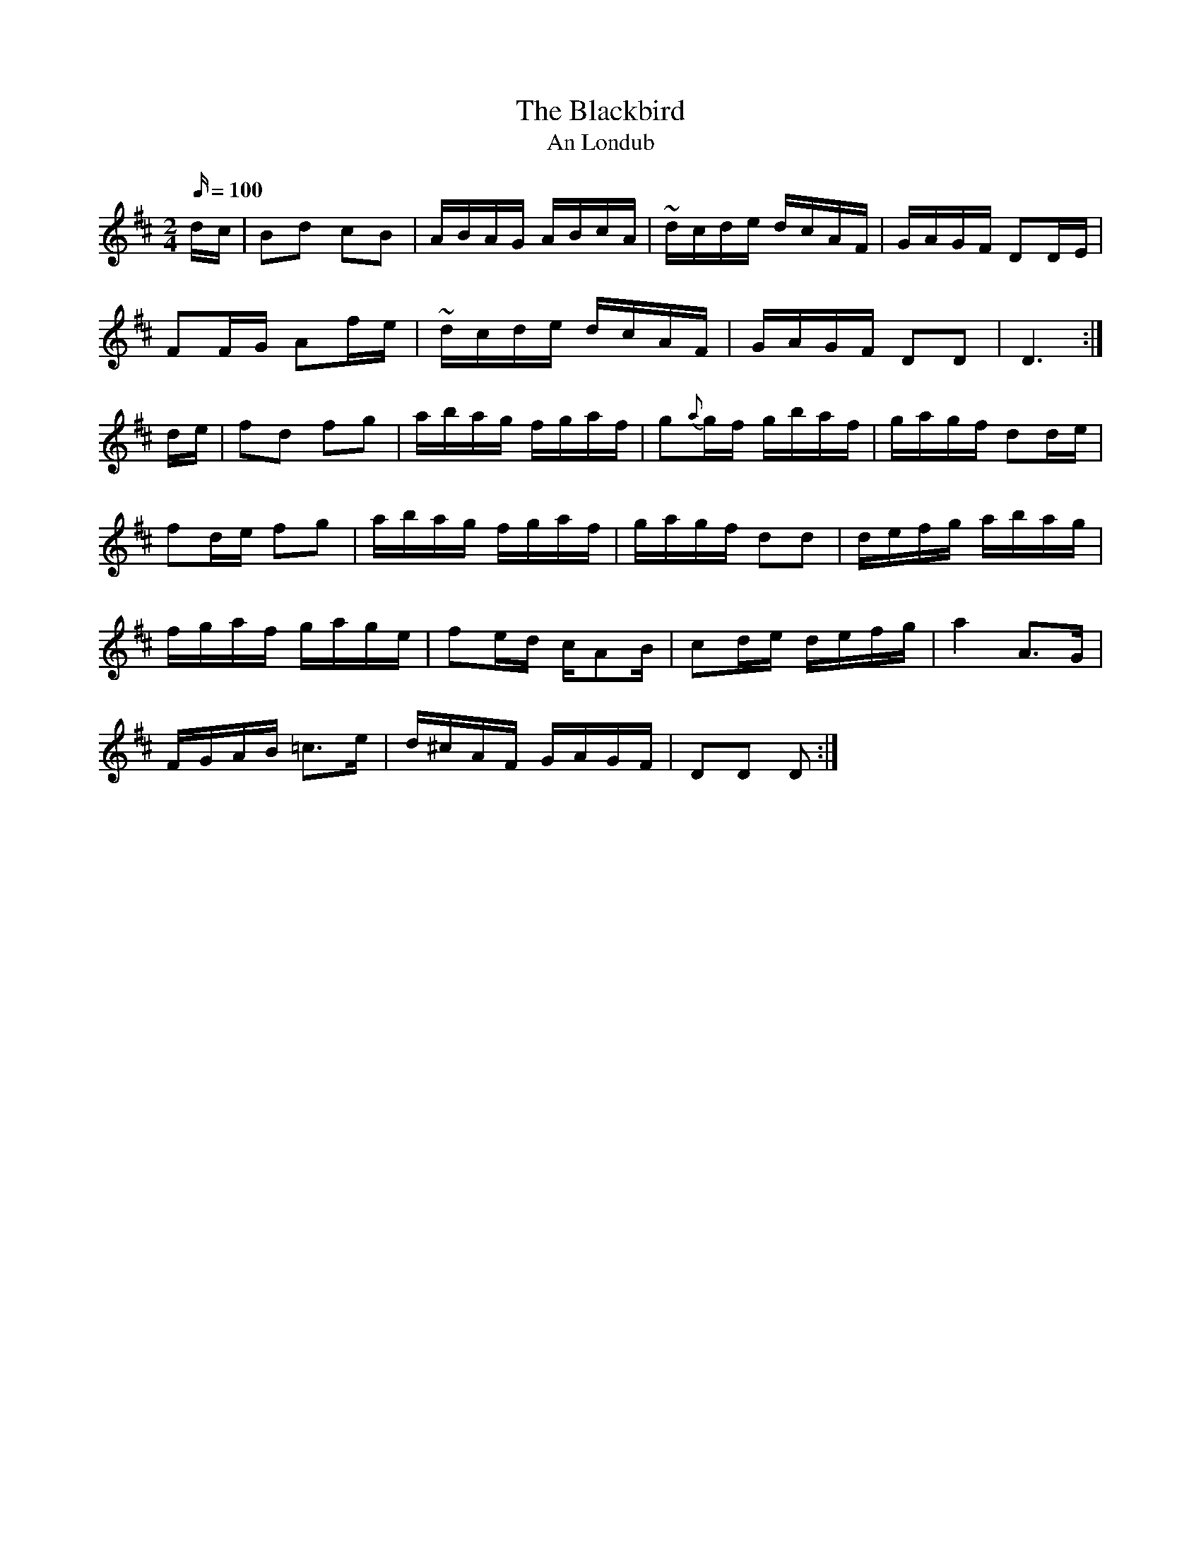 X:1952
T:The Blackbird
T:An Londub
N:collected by J.O;Neill
S:1793 O'Neill's Music of Ireland
N:Tilde (~) used for trill
B:O'Neill's 1793
Z:Transcribed by Robert Thorpe (thorpe@skep.com)
Z:ABCMUS 1.0
M:2/4
L:1/16
Q:100
K:D
d-c|B2d2 c2B2|ABAG ABcA|~d-cde dcAF|GAGF D2D-E|
F2F-G A2f-e|~d-cde dcAF|GAGF D2D2|D6:|
d-e|f2d2 f2g2|abag fgaf|g2{a}g-f gbaf|gagf d2d-e|
f2de f2g2|abag fgaf|gagf d2d2|defg abag|
fgaf gage|f2ed cA2B|c2de defg|a4 A3G|
FGAB =c3e|d^cAF GAGF|D2D2 D2:|
